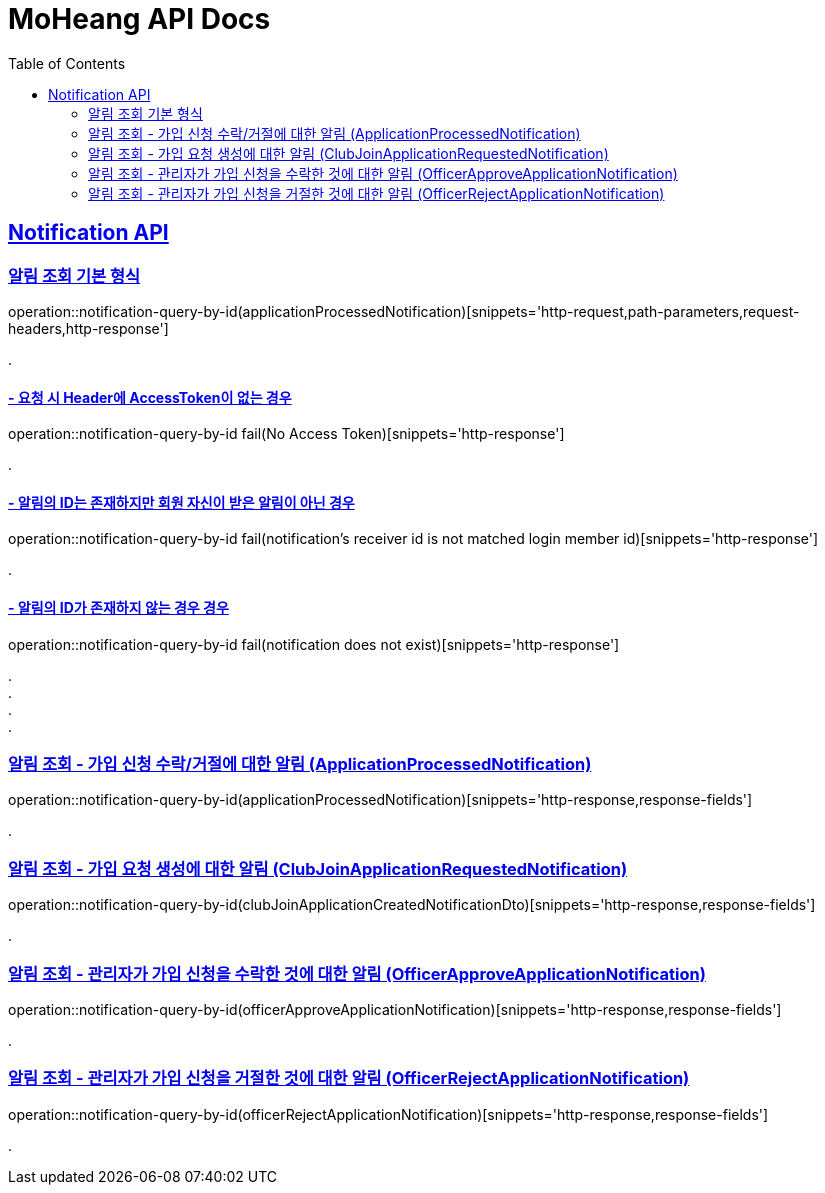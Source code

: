 = MoHeang API Docs
:doctype: book
:icons: font
// 문서에 표기되는 코드들의 하이라이팅을 highlightjs를 사용
:source-highlighter: highlightjs
// toc (Table Of Contents)를 문서의 좌측에 두기
:toc: left
:toclevels: 2
:sectlinks:



[[Notification-API]]
== Notification API

[[Notification-알림-조회]]
=== 알림 조회 기본 형식

operation::notification-query-by-id(applicationProcessedNotification)[snippets='http-request,path-parameters,request-headers,http-response']

[%hardbreaks]
.

==== - 요청 시 Header에 AccessToken이 없는 경우

operation::notification-query-by-id fail(No Access Token)[snippets='http-response']

[%hardbreaks]
.

==== - 알림의 ID는 존재하지만 회원 자신이 받은 알림이 아닌 경우

operation::notification-query-by-id fail(notification's receiver id is not matched login member id)[snippets='http-response']

[%hardbreaks]
.

==== - 알림의 ID가 존재하지 않는 경우 경우

operation::notification-query-by-id fail(notification does not exist)[snippets='http-response']

[%hardbreaks]
.
.
.
.

[[Notification-알림-조회-종류별]]
=== 알림 조회 - 가입 신청 수락/거절에 대한 알림 (ApplicationProcessedNotification)

operation::notification-query-by-id(applicationProcessedNotification)[snippets='http-response,response-fields']

[%hardbreaks]
.

=== 알림 조회 - 가입 요청 생성에 대한 알림 (ClubJoinApplicationRequestedNotification)

operation::notification-query-by-id(clubJoinApplicationCreatedNotificationDto)[snippets='http-response,response-fields']

[%hardbreaks]
.

=== 알림 조회 - 관리자가 가입 신청을 수락한 것에 대한 알림 (OfficerApproveApplicationNotification)

operation::notification-query-by-id(officerApproveApplicationNotification)[snippets='http-response,response-fields']

[%hardbreaks]
.

=== 알림 조회 - 관리자가 가입 신청을 거절한 것에 대한 알림 (OfficerRejectApplicationNotification)

operation::notification-query-by-id(officerRejectApplicationNotification)[snippets='http-response,response-fields']

[%hardbreaks]
.
